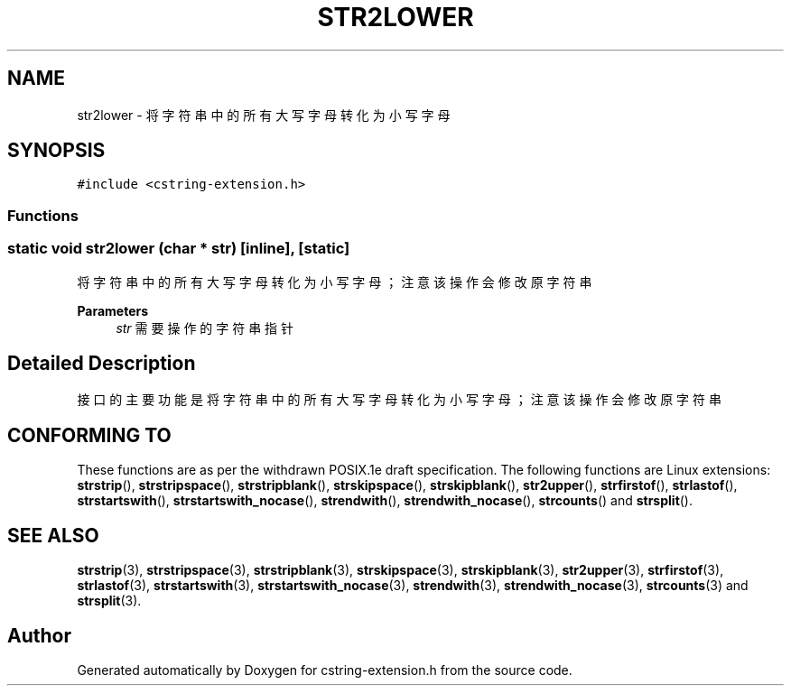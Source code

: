 .TH "STR2LOWER" 3 "Sat Sep 23 2023" "My Project" \" -*- nroff -*-
.ad l
.nh
.SH NAME
str2lower \-  将字符串中的所有大写字母转化为小写字母  

.SH SYNOPSIS
.br
.PP
\fC#include <cstring-extension\&.h>\fP
.br

.SS "Functions"
.SS "static void str2lower (char * str)\fC [inline]\fP, \fC [static]\fP"

.PP
将字符串中的所有大写字母转化为小写字母；注意该操作会修改原字符串 
.PP
\fBParameters\fP
.RS 4
\fIstr\fP 需要操作的字符串指针 
.RE
.PP
.SH "Detailed Description"
.PP 
接口的主要功能是将字符串中的所有大写字母转化为小写字母；注意该操作会修改原字符串
.SH "CONFORMING TO"
These functions are as per the withdrawn POSIX.1e draft specification.
The following functions are Linux extensions:
.BR strstrip (),
.BR strstripspace (),
.BR strstripblank (),
.BR strskipspace (),
.BR strskipblank (),
.BR str2upper (),
.BR strfirstof (),
.BR strlastof (),
.BR strstartswith (),
.BR strstartswith_nocase (),
.BR strendwith (),
.BR strendwith_nocase (),
.BR strcounts ()
and
.BR strsplit ().
.SH "SEE ALSO"
.BR strstrip (3),
.BR strstripspace (3),
.BR strstripblank (3),
.BR strskipspace (3),
.BR strskipblank (3),
.BR str2upper (3),
.BR strfirstof (3),
.BR strlastof (3),
.BR strstartswith (3),
.BR strstartswith_nocase (3),
.BR strendwith (3),
.BR strendwith_nocase (3),
.BR strcounts (3)
and
.BR strsplit (3).

.SH "Author"
.PP 
Generated automatically by Doxygen for cstring-extension.h from the source code\&.
